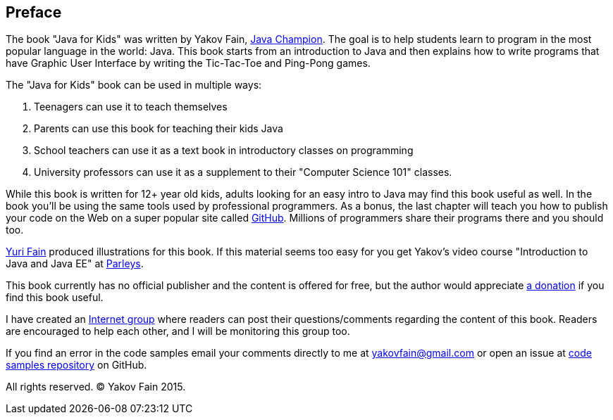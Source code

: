 :toc-placement!:
:imagesdir: .

[[preface]]
== Preface

The book "Java for Kids" was written by Yakov Fain, https://java-champions.java.net/[Java Champion]. The goal is to help students learn to program in the most popular language in the world: Java. This book starts from an introduction to Java and then explains how to write programs that have Graphic User Interface by writing the Tic-Tac-Toe and Ping-Pong games.

The "Java for Kids" book can be used in multiple ways:

1. Teenagers can use it to teach themselves
2. Parents can use this book for teaching their kids Java
3. School teachers can use it as a text book in introductory classes on programming
4. University professors can use it as a supplement to their "Computer Science 101" classes.

While this book is written for 12+ year old kids, adults looking for an easy intro to Java may find this book useful as well. In the book you'll be using the same tools used by professional programmers. As a bonus, the last chapter will teach you how to publish your code on the Web on a super popular site called https://github.com/[GitHub]. Millions of programmers share their programs there and you should too.

http://instagram.com/yurifain[Yuri Fain] produced illustrations for this book. If this material seems too easy for you get Yakov's video course "Introduction to Java and Java EE" at http://bit.ly/1HERoVo[Parleys].

This book currently has no official publisher and the content is offered for free, but the author would appreciate https://www.paypal.com/cgi-bin/webscr?cmd=_s-xclick&hosted_button_id=VQGWLFGZHL55Q[a donation] if you find this book useful.

I have created an https://groups.google.com/d/forum/java4kids[Internet group] where readers can post their questions/comments regarding the content of this book. Readers are encouraged to help each other, and I will be monitoring this group too. 

If you find an error in the code samples email your comments directly to me at yakovfain@gmail.com or open an issue at https://github.com/yfain/Java4Kids_code[code samples repository] on GitHub. 

All rights reserved. (C) Yakov Fain 2015.
